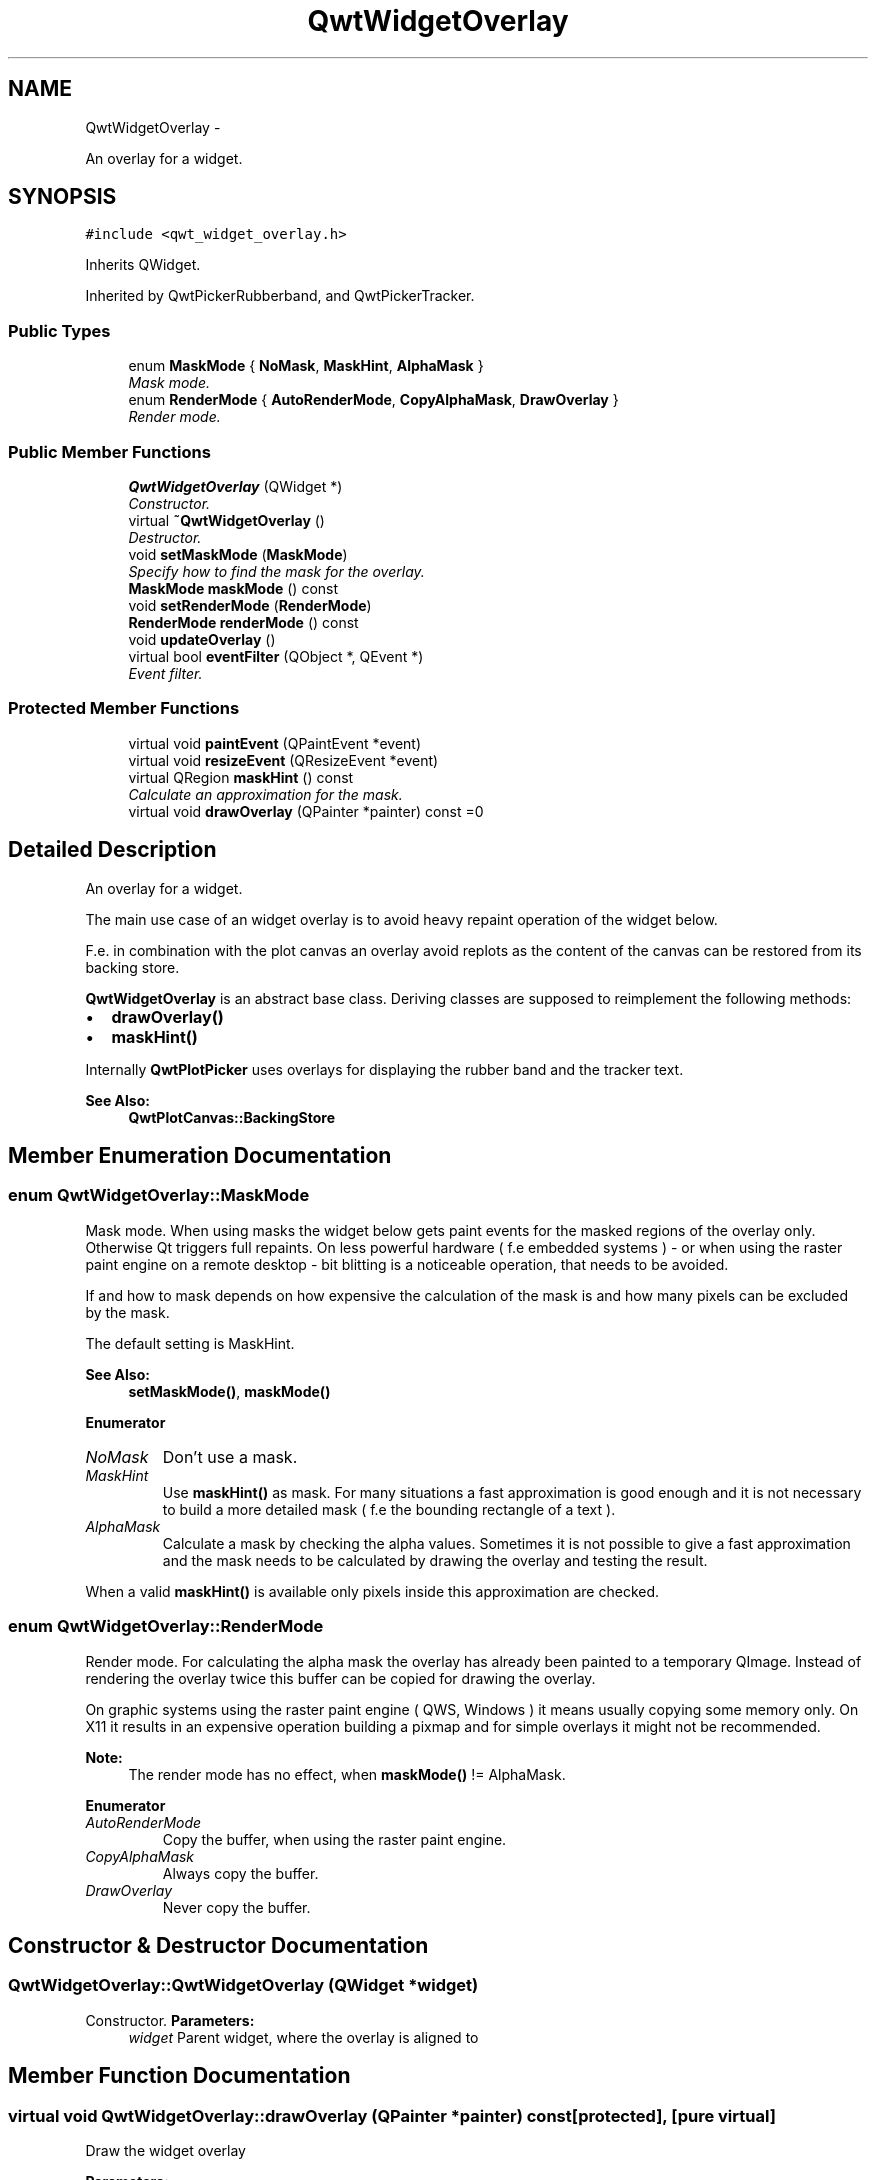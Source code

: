 .TH "QwtWidgetOverlay" 3 "Sat Jan 26 2013" "Version 6.1-rc3" "Qwt User's Guide" \" -*- nroff -*-
.ad l
.nh
.SH NAME
QwtWidgetOverlay \- 
.PP
An overlay for a widget\&.  

.SH SYNOPSIS
.br
.PP
.PP
\fC#include <qwt_widget_overlay\&.h>\fP
.PP
Inherits QWidget\&.
.PP
Inherited by QwtPickerRubberband, and QwtPickerTracker\&.
.SS "Public Types"

.in +1c
.ti -1c
.RI "enum \fBMaskMode\fP { \fBNoMask\fP, \fBMaskHint\fP, \fBAlphaMask\fP }"
.br
.RI "\fIMask mode\&. \fP"
.ti -1c
.RI "enum \fBRenderMode\fP { \fBAutoRenderMode\fP, \fBCopyAlphaMask\fP, \fBDrawOverlay\fP }"
.br
.RI "\fIRender mode\&. \fP"
.in -1c
.SS "Public Member Functions"

.in +1c
.ti -1c
.RI "\fBQwtWidgetOverlay\fP (QWidget *)"
.br
.RI "\fIConstructor\&. \fP"
.ti -1c
.RI "virtual \fB~QwtWidgetOverlay\fP ()"
.br
.RI "\fIDestructor\&. \fP"
.ti -1c
.RI "void \fBsetMaskMode\fP (\fBMaskMode\fP)"
.br
.RI "\fISpecify how to find the mask for the overlay\&. \fP"
.ti -1c
.RI "\fBMaskMode\fP \fBmaskMode\fP () const "
.br
.ti -1c
.RI "void \fBsetRenderMode\fP (\fBRenderMode\fP)"
.br
.ti -1c
.RI "\fBRenderMode\fP \fBrenderMode\fP () const "
.br
.ti -1c
.RI "void \fBupdateOverlay\fP ()"
.br
.ti -1c
.RI "virtual bool \fBeventFilter\fP (QObject *, QEvent *)"
.br
.RI "\fIEvent filter\&. \fP"
.in -1c
.SS "Protected Member Functions"

.in +1c
.ti -1c
.RI "virtual void \fBpaintEvent\fP (QPaintEvent *event)"
.br
.ti -1c
.RI "virtual void \fBresizeEvent\fP (QResizeEvent *event)"
.br
.ti -1c
.RI "virtual QRegion \fBmaskHint\fP () const "
.br
.RI "\fICalculate an approximation for the mask\&. \fP"
.ti -1c
.RI "virtual void \fBdrawOverlay\fP (QPainter *painter) const =0"
.br
.in -1c
.SH "Detailed Description"
.PP 
An overlay for a widget\&. 

The main use case of an widget overlay is to avoid heavy repaint operation of the widget below\&.
.PP
F\&.e\&. in combination with the plot canvas an overlay avoid replots as the content of the canvas can be restored from its backing store\&.
.PP
\fBQwtWidgetOverlay\fP is an abstract base class\&. Deriving classes are supposed to reimplement the following methods:
.PP
.IP "\(bu" 2
\fBdrawOverlay()\fP
.IP "\(bu" 2
\fBmaskHint()\fP
.PP
.PP
Internally \fBQwtPlotPicker\fP uses overlays for displaying the rubber band and the tracker text\&.
.PP
\fBSee Also:\fP
.RS 4
\fBQwtPlotCanvas::BackingStore\fP 
.RE
.PP

.SH "Member Enumeration Documentation"
.PP 
.SS "enum \fBQwtWidgetOverlay::MaskMode\fP"

.PP
Mask mode\&. When using masks the widget below gets paint events for the masked regions of the overlay only\&. Otherwise Qt triggers full repaints\&. On less powerful hardware ( f\&.e embedded systems ) - or when using the raster paint engine on a remote desktop - bit blitting is a noticeable operation, that needs to be avoided\&.
.PP
If and how to mask depends on how expensive the calculation of the mask is and how many pixels can be excluded by the mask\&.
.PP
The default setting is MaskHint\&.
.PP
\fBSee Also:\fP
.RS 4
\fBsetMaskMode()\fP, \fBmaskMode()\fP 
.RE
.PP

.PP
\fBEnumerator\fP
.in +1c
.TP
\fB\fINoMask \fP\fP
Don't use a mask\&. 
.TP
\fB\fIMaskHint \fP\fP
Use \fBmaskHint()\fP as mask\&. For many situations a fast approximation is good enough and it is not necessary to build a more detailed mask ( f\&.e the bounding rectangle of a text )\&. 
.TP
\fB\fIAlphaMask \fP\fP
Calculate a mask by checking the alpha values\&. Sometimes it is not possible to give a fast approximation and the mask needs to be calculated by drawing the overlay and testing the result\&.
.PP
When a valid \fBmaskHint()\fP is available only pixels inside this approximation are checked\&. 
.SS "enum \fBQwtWidgetOverlay::RenderMode\fP"

.PP
Render mode\&. For calculating the alpha mask the overlay has already been painted to a temporary QImage\&. Instead of rendering the overlay twice this buffer can be copied for drawing the overlay\&.
.PP
On graphic systems using the raster paint engine ( QWS, Windows ) it means usually copying some memory only\&. On X11 it results in an expensive operation building a pixmap and for simple overlays it might not be recommended\&.
.PP
\fBNote:\fP
.RS 4
The render mode has no effect, when \fBmaskMode()\fP != AlphaMask\&. 
.RE
.PP

.PP
\fBEnumerator\fP
.in +1c
.TP
\fB\fIAutoRenderMode \fP\fP
Copy the buffer, when using the raster paint engine\&. 
.TP
\fB\fICopyAlphaMask \fP\fP
Always copy the buffer\&. 
.TP
\fB\fIDrawOverlay \fP\fP
Never copy the buffer\&. 
.SH "Constructor & Destructor Documentation"
.PP 
.SS "QwtWidgetOverlay::QwtWidgetOverlay (QWidget *widget)"

.PP
Constructor\&. \fBParameters:\fP
.RS 4
\fIwidget\fP Parent widget, where the overlay is aligned to 
.RE
.PP

.SH "Member Function Documentation"
.PP 
.SS "virtual void QwtWidgetOverlay::drawOverlay (QPainter *painter) const\fC [protected]\fP, \fC [pure virtual]\fP"
Draw the widget overlay 
.PP
\fBParameters:\fP
.RS 4
\fIpainter\fP Painter 
.RE
.PP

.SS "bool QwtWidgetOverlay::eventFilter (QObject *object, QEvent *event)\fC [virtual]\fP"

.PP
Event filter\&. Resize the overlay according to the size of the parent widget\&.
.PP
\fBParameters:\fP
.RS 4
\fIobject\fP Object to be filtered 
.br
\fIevent\fP Event 
.RE
.PP

.SS "QRegion QwtWidgetOverlay::maskHint () const\fC [protected]\fP, \fC [virtual]\fP"

.PP
Calculate an approximation for the mask\&. .IP "\(bu" 2
MaskHint The hint is used as mask\&.
.PP
.PP
.IP "\(bu" 2
AlphaMask The hint is used to speed up the algorithm for calculating a mask from non transparent pixels
.PP
.PP
.IP "\(bu" 2
NoMask The hint is unused\&.
.PP
.PP
The default implementation returns an invalid region indicating no hint\&. 
.SS "\fBQwtWidgetOverlay::MaskMode\fP QwtWidgetOverlay::maskMode () const"
\fBReturns:\fP
.RS 4
Mode how to find the mask for the overlay 
.RE
.PP
\fBSee Also:\fP
.RS 4
\fBsetMaskMode()\fP 
.RE
.PP

.SS "void QwtWidgetOverlay::paintEvent (QPaintEvent *event)\fC [protected]\fP, \fC [virtual]\fP"
Paint event 
.PP
\fBParameters:\fP
.RS 4
\fIevent\fP Paint event
.RE
.PP
\fBSee Also:\fP
.RS 4
\fBdrawOverlay()\fP 
.RE
.PP

.SS "\fBQwtWidgetOverlay::RenderMode\fP QwtWidgetOverlay::renderMode () const"
\fBReturns:\fP
.RS 4
Render mode 
.RE
.PP
\fBSee Also:\fP
.RS 4
\fBRenderMode\fP, \fBsetRenderMode()\fP 
.RE
.PP

.SS "void QwtWidgetOverlay::resizeEvent (QResizeEvent *event)\fC [protected]\fP, \fC [virtual]\fP"
Resize event 
.PP
\fBParameters:\fP
.RS 4
\fIevent\fP Resize event 
.RE
.PP

.SS "void QwtWidgetOverlay::setMaskMode (\fBMaskMode\fPmode)"

.PP
Specify how to find the mask for the overlay\&. \fBParameters:\fP
.RS 4
\fImode\fP New mode 
.RE
.PP
\fBSee Also:\fP
.RS 4
\fBmaskMode()\fP 
.RE
.PP

.SS "void QwtWidgetOverlay::setRenderMode (\fBRenderMode\fPmode)"
Set the render mode 
.PP
\fBParameters:\fP
.RS 4
\fImode\fP Render mode
.RE
.PP
\fBSee Also:\fP
.RS 4
\fBRenderMode\fP, \fBrenderMode()\fP 
.RE
.PP

.SS "void QwtWidgetOverlay::updateOverlay ()"
Recalculate the mask and repaint the overlay 

.SH "Author"
.PP 
Generated automatically by Doxygen for Qwt User's Guide from the source code\&.
